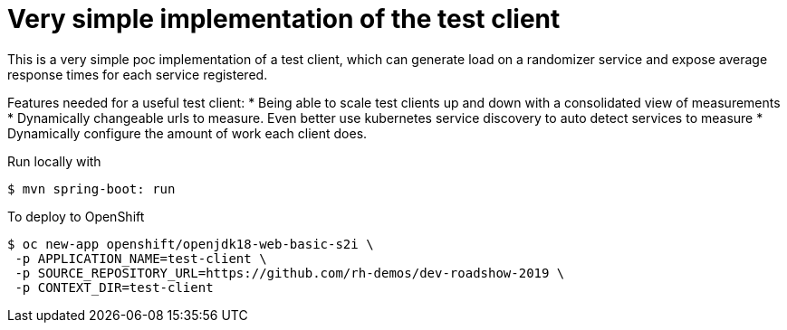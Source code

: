 = Very simple implementation of the test client

This is a very simple poc implementation of a test client, which can generate load on a randomizer service and expose average response times for each service registered.

Features needed for a useful test client:
* Being able to scale test clients up and down with a consolidated view of measurements
* Dynamically changeable urls to measure. Even better use kubernetes service discovery to auto detect services to measure
* Dynamically configure the amount of work each client does.

Run locally with
----
$ mvn spring-boot: run
----

To deploy to OpenShift
----
$ oc new-app openshift/openjdk18-web-basic-s2i \
 -p APPLICATION_NAME=test-client \
 -p SOURCE_REPOSITORY_URL=https://github.com/rh-demos/dev-roadshow-2019 \
 -p CONTEXT_DIR=test-client
----
